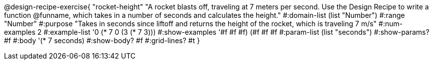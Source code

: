 @design-recipe-exercise{ "rocket-height" 
"A rocket blasts off, traveling at 7 meters per second. Use the Design Recipe to write a function @funname, which takes in a number of seconds and calculates the height."
  #:domain-list (list "Number")
  #:range "Number"
  #:purpose "Takes in seconds since liftoff and returns the height of the rocket, which is traveling 7 m/s"
  #:num-examples 2
  #:example-list '((0 (* 7 0))
                   (3 (* 7 3)))
  #:show-examples '((#f #f #f) (#f #f #f))
  #:param-list (list "seconds")
  #:show-params? #f
  #:body '(* 7 seconds)
  #:show-body? #f
  #:grid-lines? #t }
